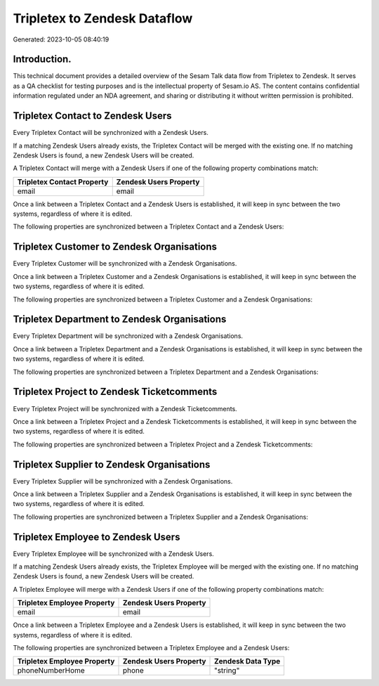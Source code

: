 =============================
Tripletex to Zendesk Dataflow
=============================

Generated: 2023-10-05 08:40:19

Introduction.
------------

This technical document provides a detailed overview of the Sesam Talk data flow from Tripletex to Zendesk. It serves as a QA checklist for testing purposes and is the intellectual property of Sesam.io AS. The content contains confidential information regulated under an NDA agreement, and sharing or distributing it without written permission is prohibited.

Tripletex Contact to Zendesk Users
----------------------------------
Every Tripletex Contact will be synchronized with a Zendesk Users.

If a matching Zendesk Users already exists, the Tripletex Contact will be merged with the existing one.
If no matching Zendesk Users is found, a new Zendesk Users will be created.

A Tripletex Contact will merge with a Zendesk Users if one of the following property combinations match:

.. list-table::
   :header-rows: 1

   * - Tripletex Contact Property
     - Zendesk Users Property
   * - email
     - email

Once a link between a Tripletex Contact and a Zendesk Users is established, it will keep in sync between the two systems, regardless of where it is edited.

The following properties are synchronized between a Tripletex Contact and a Zendesk Users:

.. list-table::
   :header-rows: 1

   * - Tripletex Contact Property
     - Zendesk Users Property
     - Zendesk Data Type


Tripletex Customer to Zendesk Organisations
-------------------------------------------
Every Tripletex Customer will be synchronized with a Zendesk Organisations.

Once a link between a Tripletex Customer and a Zendesk Organisations is established, it will keep in sync between the two systems, regardless of where it is edited.

The following properties are synchronized between a Tripletex Customer and a Zendesk Organisations:

.. list-table::
   :header-rows: 1

   * - Tripletex Customer Property
     - Zendesk Organisations Property
     - Zendesk Data Type


Tripletex Department to Zendesk Organisations
---------------------------------------------
Every Tripletex Department will be synchronized with a Zendesk Organisations.

Once a link between a Tripletex Department and a Zendesk Organisations is established, it will keep in sync between the two systems, regardless of where it is edited.

The following properties are synchronized between a Tripletex Department and a Zendesk Organisations:

.. list-table::
   :header-rows: 1

   * - Tripletex Department Property
     - Zendesk Organisations Property
     - Zendesk Data Type


Tripletex Project to Zendesk Ticketcomments
-------------------------------------------
Every Tripletex Project will be synchronized with a Zendesk Ticketcomments.

Once a link between a Tripletex Project and a Zendesk Ticketcomments is established, it will keep in sync between the two systems, regardless of where it is edited.

The following properties are synchronized between a Tripletex Project and a Zendesk Ticketcomments:

.. list-table::
   :header-rows: 1

   * - Tripletex Project Property
     - Zendesk Ticketcomments Property
     - Zendesk Data Type


Tripletex Supplier to Zendesk Organisations
-------------------------------------------
Every Tripletex Supplier will be synchronized with a Zendesk Organisations.

Once a link between a Tripletex Supplier and a Zendesk Organisations is established, it will keep in sync between the two systems, regardless of where it is edited.

The following properties are synchronized between a Tripletex Supplier and a Zendesk Organisations:

.. list-table::
   :header-rows: 1

   * - Tripletex Supplier Property
     - Zendesk Organisations Property
     - Zendesk Data Type


Tripletex Employee to Zendesk Users
-----------------------------------
Every Tripletex Employee will be synchronized with a Zendesk Users.

If a matching Zendesk Users already exists, the Tripletex Employee will be merged with the existing one.
If no matching Zendesk Users is found, a new Zendesk Users will be created.

A Tripletex Employee will merge with a Zendesk Users if one of the following property combinations match:

.. list-table::
   :header-rows: 1

   * - Tripletex Employee Property
     - Zendesk Users Property
   * - email
     - email

Once a link between a Tripletex Employee and a Zendesk Users is established, it will keep in sync between the two systems, regardless of where it is edited.

The following properties are synchronized between a Tripletex Employee and a Zendesk Users:

.. list-table::
   :header-rows: 1

   * - Tripletex Employee Property
     - Zendesk Users Property
     - Zendesk Data Type
   * - phoneNumberHome
     - phone
     - "string"

